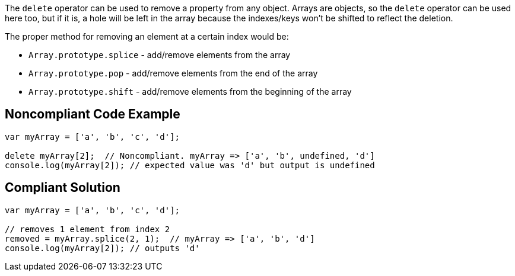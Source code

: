 The ``++delete++`` operator can be used to remove a property from any object. Arrays are objects, so the ``++delete++`` operator can be used here too, but if it is, a hole will be left in the array because the indexes/keys won't be shifted to reflect the deletion. 


The proper method for removing an element at a certain index would be:

* ``++Array.prototype.splice++`` - add/remove elements from the array 
* ``++Array.prototype.pop++`` - add/remove elements from the end of the array 
* ``++Array.prototype.shift++`` - add/remove elements from the beginning of the array

== Noncompliant Code Example

----
var myArray = ['a', 'b', 'c', 'd'];

delete myArray[2];  // Noncompliant. myArray => ['a', 'b', undefined, 'd']
console.log(myArray[2]); // expected value was 'd' but output is undefined
----

== Compliant Solution

----
var myArray = ['a', 'b', 'c', 'd'];

// removes 1 element from index 2
removed = myArray.splice(2, 1);  // myArray => ['a', 'b', 'd']
console.log(myArray[2]); // outputs 'd'
----
